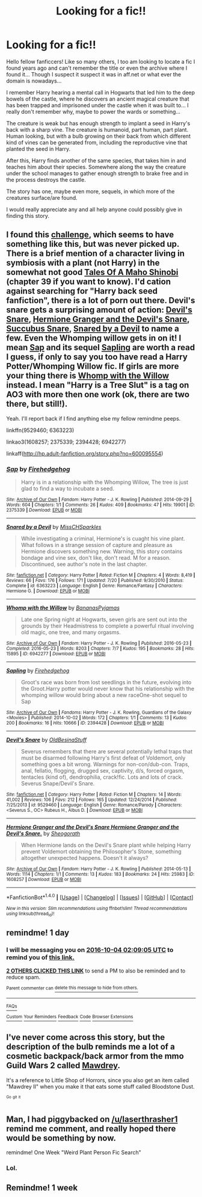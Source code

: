 #+TITLE: Looking for a fic!!

* Looking for a fic!!
:PROPERTIES:
:Author: TheVarjo
:Score: 5
:DateUnix: 1475438713.0
:DateShort: 2016-Oct-02
:FlairText: Fic Search
:END:
Hello fellow fanficcers! Like so many others, I too am looking to locate a fic I found years ago and can't remember the title or even the archive where I found it... Though I suspect it suspect it was in aff.net or what ever the domain is nowadays...

I remember Harry hearing a mental call in Hogwarts that led him to the deep bowels of the castle, where he discovers an ancient magical creature that has been trapped and imprisoned under the castle when it was built to... I really don't remember why, maybe to power the wards or something...

The creature is weak but has enough strength to implant a seed in Harry's back with a sharp vine. The creature is humanoid, part human, part plant. Human looking, but with a bulb growing on their back from which different kind of vines can be generated from, including the reproductive vine that planted the seed in Harry.

After this, Harry finds another of the same species, that takes him in and teaches him about their species. Somewhere along the way the creature under the school manages to gather enough strength to brake free and in the process destroys the castle.

The story has one, maybe even more, sequels, in which more of the creatures surface/are found.

I would really appreciate any and all help anyone could possibly give in finding this story.


** I found this [[http://www.hpfanficarchive.com/stories/modules/challenges/challenges.php?chalid=148][challenge]], which seems to have something like this, but was never picked up. There is a brief mention of a character living in symbiosis with a plant (not Harry) in the somewhat not good [[https://www.fanfiction.net/s/3732115/39/Tales-Of-A-Maho-Shinobi][Tales Of A Maho Shinobi]] (chapter 39 if you want to know). I'd cation against searching for "Harry back seed fanfiction", there is a lot of porn out there. Devil's snare gets a surprising amount of action: [[https://www.fanfiction.net/s/9529460/1/Devil-s-Snare][Devil's Snare]], [[https://archiveofourown.org/works/1608257][Hermione Granger and the Devil's Snare]], [[http://hp.adult-fanfiction.org/story.php?no=600095554][Succubus Snare]], [[https://www.fanfiction.net/s/6363223/1/Snared-by-a-Devil][Snared by a Devil]] to name a few. Even the Whomping willow gets in on it! I mean [[http://archiveofourown.org/works/2375339][Sap]] and its sequel [[http://archiveofourown.org/works/2394428][Sapling]] are worth a read I guess, if only to say you too have read a Harry Potter/Whomping Willow fic. If girls are more your thing there is [[http://archiveofourown.org/works/6942277][Whomp with the Willow]] instead. I mean "Harry is a Tree Slut" is a tag on AO3 with more then one work (ok, there are two there, but still!).

Yeah. I'll report back if I find anything else my fellow remindme peeps.

linkffn(9529460; 6363223)

linkao3(1608257; 2375339; 2394428; 6942277)

linkaff([[http://hp.adult-fanfiction.org/story.php?no=600095554]])
:PROPERTIES:
:Author: TheBlueMenace
:Score: 2
:DateUnix: 1475651811.0
:DateShort: 2016-Oct-05
:END:

*** [[http://archiveofourown.org/works/2375339][*/Sap/*]] by [[http://www.archiveofourown.org/users/Firehedgehog/pseuds/Firehedgehog][/Firehedgehog/]]

#+begin_quote
  Harry is in a relationship with the Whomping Willow, The tree is just glad to find a way to incubate a seed.
#+end_quote

^{/Site/: [[http://www.archiveofourown.org/][Archive of Our Own]] *|* /Fandom/: Harry Potter - J. K. Rowling *|* /Published/: 2014-09-29 *|* /Words/: 604 *|* /Chapters/: 1/1 *|* /Comments/: 26 *|* /Kudos/: 409 *|* /Bookmarks/: 47 *|* /Hits/: 19901 *|* /ID/: 2375339 *|* /Download/: [[http://archiveofourown.org/downloads/Fi/Firehedgehog/2375339/Sap.epub?updated_at=1411951740][EPUB]] or [[http://archiveofourown.org/downloads/Fi/Firehedgehog/2375339/Sap.mobi?updated_at=1411951740][MOBI]]}

--------------

[[http://www.fanfiction.net/s/6363223/1/][*/Snared by a Devil/*]] by [[https://www.fanfiction.net/u/2016918/MissCHSparkles][/MissCHSparkles/]]

#+begin_quote
  While investigating a criminal, Hermione's is cuaght his vine plant. What follows in a strange session of capture and pleasure as Hermione discovers something new. Warning, this story contains bondage and vine sex, don't like, don't read. M for a reason. Discontinued, see author's note in the last chapter.
#+end_quote

^{/Site/: [[http://www.fanfiction.net/][fanfiction.net]] *|* /Category/: Harry Potter *|* /Rated/: Fiction M *|* /Chapters/: 4 *|* /Words/: 8,419 *|* /Reviews/: 66 *|* /Favs/: 176 *|* /Follows/: 171 *|* /Updated/: 7/20 *|* /Published/: 9/30/2010 *|* /Status/: Complete *|* /id/: 6363223 *|* /Language/: English *|* /Genre/: Romance/Fantasy *|* /Characters/: Hermione G. *|* /Download/: [[http://www.ff2ebook.com/old/ffn-bot/index.php?id=6363223&source=ff&filetype=epub][EPUB]] or [[http://www.ff2ebook.com/old/ffn-bot/index.php?id=6363223&source=ff&filetype=mobi][MOBI]]}

--------------

[[http://archiveofourown.org/works/6942277][*/Whomp with the Willow/*]] by [[http://www.archiveofourown.org/users/BananasPyjamas/pseuds/BananasPyjamas][/BananasPyjamas/]]

#+begin_quote
  Late one Spring night at Hogwarts, seven girls are sent out into the grounds by their Headmistress to complete a powerful ritual involving old magic, one tree, and many orgasms.
#+end_quote

^{/Site/: [[http://www.archiveofourown.org/][Archive of Our Own]] *|* /Fandom/: Harry Potter - J. K. Rowling *|* /Published/: 2016-05-23 *|* /Completed/: 2016-05-23 *|* /Words/: 8203 *|* /Chapters/: 7/7 *|* /Kudos/: 195 *|* /Bookmarks/: 28 *|* /Hits/: 15895 *|* /ID/: 6942277 *|* /Download/: [[http://archiveofourown.org/downloads/Ba/BananasPyjamas/6942277/Whomp%20with%20the%20Willow.epub?updated_at=1464007261][EPUB]] or [[http://archiveofourown.org/downloads/Ba/BananasPyjamas/6942277/Whomp%20with%20the%20Willow.mobi?updated_at=1464007261][MOBI]]}

--------------

[[http://archiveofourown.org/works/2394428][*/Sapling/*]] by [[http://www.archiveofourown.org/users/Firehedgehog/pseuds/Firehedgehog][/Firehedgehog/]]

#+begin_quote
  Groot's race was born from lost seedlings in the future, evolving into the Groot.Harry potter would never know that his relationship with the whomping willow would bring about a new raceOne-shot sequel to Sap
#+end_quote

^{/Site/: [[http://www.archiveofourown.org/][Archive of Our Own]] *|* /Fandoms/: Harry Potter - J. K. Rowling, Guardians of the Galaxy <Movies> *|* /Published/: 2014-10-02 *|* /Words/: 172 *|* /Chapters/: 1/1 *|* /Comments/: 13 *|* /Kudos/: 200 *|* /Bookmarks/: 16 *|* /Hits/: 10666 *|* /ID/: 2394428 *|* /Download/: [[http://archiveofourown.org/downloads/Fi/Firehedgehog/2394428/Sapling.epub?updated_at=1412286768][EPUB]] or [[http://archiveofourown.org/downloads/Fi/Firehedgehog/2394428/Sapling.mobi?updated_at=1412286768][MOBI]]}

--------------

[[http://www.fanfiction.net/s/9529460/1/][*/Devil's Snare/*]] by [[https://www.fanfiction.net/u/3600431/OldBesinaStuff][/OldBesinaStuff/]]

#+begin_quote
  Severus remembers that there are several potentially lethal traps that must be disarmed following Harry's first defeat of Voldemort, only something goes a bit wrong. Warnings for non-con/dub-con. Traps, anal, fellatio, flogging, drugged sex, captivity, d/s, forced orgasm, tentacles (kind of), dendrophilia, crack!fic. Lots and lots of crack. Severus Snape/Devil's Snare.
#+end_quote

^{/Site/: [[http://www.fanfiction.net/][fanfiction.net]] *|* /Category/: Harry Potter *|* /Rated/: Fiction M *|* /Chapters/: 14 *|* /Words/: 41,002 *|* /Reviews/: 106 *|* /Favs/: 212 *|* /Follows/: 165 *|* /Updated/: 12/24/2014 *|* /Published/: 7/25/2013 *|* /id/: 9529460 *|* /Language/: English *|* /Genre/: Romance/Parody *|* /Characters/: <Severus S., OC> Rubeus H., Albus D. *|* /Download/: [[http://www.ff2ebook.com/old/ffn-bot/index.php?id=9529460&source=ff&filetype=epub][EPUB]] or [[http://www.ff2ebook.com/old/ffn-bot/index.php?id=9529460&source=ff&filetype=mobi][MOBI]]}

--------------

[[http://archiveofourown.org/works/1608257][*/Hermione Granger and the Devil's Snare Hermione Granger and the Devil's Snare./*]] by [[http://www.archiveofourown.org/users/Sheogorath/pseuds/Sheogorath][/Sheogorath/]]

#+begin_quote
  When Hermione lands on the Devil's Snare plant while helping Harry prevent Voldemort obtaining the Philosopher's Stone, something altogether unexpected happens. Doesn't it always?
#+end_quote

^{/Site/: [[http://www.archiveofourown.org/][Archive of Our Own]] *|* /Fandom/: Harry Potter - J. K. Rowling *|* /Published/: 2014-05-13 *|* /Words/: 1114 *|* /Chapters/: 1/1 *|* /Comments/: 13 *|* /Kudos/: 183 *|* /Bookmarks/: 24 *|* /Hits/: 25983 *|* /ID/: 1608257 *|* /Download/: [[http://archiveofourown.org/downloads/Sh/Sheogorath/1608257/Hermione%20Granger%20and%20the.epub?updated_at=1412680883][EPUB]] or [[http://archiveofourown.org/downloads/Sh/Sheogorath/1608257/Hermione%20Granger%20and%20the.mobi?updated_at=1412680883][MOBI]]}

--------------

*FanfictionBot*^{1.4.0} *|* [[[https://github.com/tusing/reddit-ffn-bot/wiki/Usage][Usage]]] | [[[https://github.com/tusing/reddit-ffn-bot/wiki/Changelog][Changelog]]] | [[[https://github.com/tusing/reddit-ffn-bot/issues/][Issues]]] | [[[https://github.com/tusing/reddit-ffn-bot/][GitHub]]] | [[[https://www.reddit.com/message/compose?to=tusing][Contact]]]

^{/New in this version: Slim recommendations using/ ffnbot!slim! /Thread recommendations using/ linksub(thread_id)!}
:PROPERTIES:
:Author: FanfictionBot
:Score: 1
:DateUnix: 1475651828.0
:DateShort: 2016-Oct-05
:END:


** remindme! 1 day
:PROPERTIES:
:Author: laserthrasher1
:Score: 1
:DateUnix: 1475460447.0
:DateShort: 2016-Oct-03
:END:

*** I will be messaging you on [[http://www.wolframalpha.com/input/?i=2016-10-04%2002:09:05%20UTC%20To%20Local%20Time][*2016-10-04 02:09:05 UTC*]] to remind you of [[https://www.reddit.com/r/HPfanfiction/comments/55jyyi/looking_for_a_fic/d8blu03][*this link.*]]

[[http://np.reddit.com/message/compose/?to=RemindMeBot&subject=Reminder&message=%5Bhttps://www.reddit.com/r/HPfanfiction/comments/55jyyi/looking_for_a_fic/d8blu03%5D%0A%0ARemindMe!%20%201%20day][*2 OTHERS CLICKED THIS LINK*]] to send a PM to also be reminded and to reduce spam.

^{Parent commenter can} [[http://np.reddit.com/message/compose/?to=RemindMeBot&subject=Delete%20Comment&message=Delete!%20d8blwpk][^{delete this message to hide from others.}]]

--------------

[[http://np.reddit.com/r/RemindMeBot/comments/24duzp/remindmebot_info/][^{FAQs}]]

[[http://np.reddit.com/message/compose/?to=RemindMeBot&subject=Reminder&message=%5BLINK%20INSIDE%20SQUARE%20BRACKETS%20else%20default%20to%20FAQs%5D%0A%0ANOTE:%20Don't%20forget%20to%20add%20the%20time%20options%20after%20the%20command.%0A%0ARemindMe!][^{Custom}]]
[[http://np.reddit.com/message/compose/?to=RemindMeBot&subject=List%20Of%20Reminders&message=MyReminders!][^{Your Reminders}]]
[[http://np.reddit.com/message/compose/?to=RemindMeBotWrangler&subject=Feedback][^{Feedback}]]
[[https://github.com/SIlver--/remindmebot-reddit][^{Code}]]
[[https://np.reddit.com/r/RemindMeBot/comments/4kldad/remindmebot_extensions/][^{Browser Extensions}]]
:PROPERTIES:
:Author: RemindMeBot
:Score: 1
:DateUnix: 1475460551.0
:DateShort: 2016-Oct-03
:END:


** I've never come across this story, but the description of the bulb reminds me a lot of a cosmetic backpack/back armor from the mmo Guild Wars 2 called [[https://wiki.guildwars2.com/wiki/Mawdrey][Mawdrey]].

It's a reference to Little Shop of Horrors, since you also get an item called "Mawdrey II" when you make it that eats some stuff called Bloodstone Dust.

^{^{Go}} ^{^{git}} ^{^{it}}
:PROPERTIES:
:Author: Archeleone
:Score: 1
:DateUnix: 1475491107.0
:DateShort: 2016-Oct-03
:END:


** Man, I had piggybacked on [[/u/laserthrasher1]] remind me comment, and really hoped there would be something by now.

remindme! One Week "Weird Plant Person Fic Search"
:PROPERTIES:
:Author: TheBlueMenace
:Score: 1
:DateUnix: 1475551993.0
:DateShort: 2016-Oct-04
:END:

*** Lol.
:PROPERTIES:
:Author: laserthrasher1
:Score: 1
:DateUnix: 1475578786.0
:DateShort: 2016-Oct-04
:END:


** Remindme! 1 week
:PROPERTIES:
:Author: Pfcbales
:Score: 1
:DateUnix: 1475593001.0
:DateShort: 2016-Oct-04
:END:
